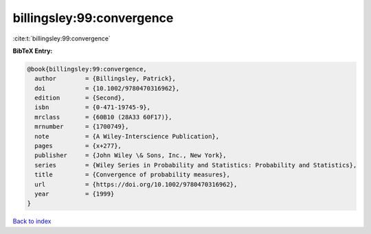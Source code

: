 billingsley:99:convergence
==========================

:cite:t:`billingsley:99:convergence`

**BibTeX Entry:**

.. code-block:: bibtex

   @book{billingsley:99:convergence,
     author        = {Billingsley, Patrick},
     doi           = {10.1002/9780470316962},
     edition       = {Second},
     isbn          = {0-471-19745-9},
     mrclass       = {60B10 (28A33 60F17)},
     mrnumber      = {1700749},
     note          = {A Wiley-Interscience Publication},
     pages         = {x+277},
     publisher     = {John Wiley \& Sons, Inc., New York},
     series        = {Wiley Series in Probability and Statistics: Probability and Statistics},
     title         = {Convergence of probability measures},
     url           = {https://doi.org/10.1002/9780470316962},
     year          = {1999}
   }

`Back to index <../By-Cite-Keys.html>`_

